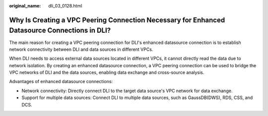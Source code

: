 :original_name: dli_03_0128.html

.. _dli_03_0128:

Why Is Creating a VPC Peering Connection Necessary for Enhanced Datasource Connections in DLI?
==============================================================================================

The main reason for creating a VPC peering connection for DLI's enhanced datasource connection is to establish network connectivity between DLI and data sources in different VPCs.

When DLI needs to access external data sources located in different VPCs, it cannot directly read the data due to network isolation. By creating an enhanced datasource connection, a VPC peering connection can be used to bridge the VPC networks of DLI and the data sources, enabling data exchange and cross-source analysis.

Advantages of enhanced datasource connections:

-  Network connectivity: Directly connect DLI to the target data source's VPC network for data exchange.
-  Support for multiple data sources: Connect DLI to multiple data sources, such as GaussDB(DWS), RDS, CSS, and DCS.
